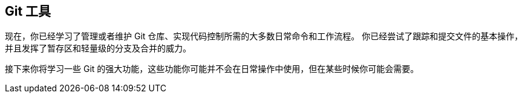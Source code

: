 [[_git_tools]]
== Git 工具

现在，你已经学习了管理或者维护 Git 仓库、实现代码控制所需的大多数日常命令和工作流程。
你已经尝试了跟踪和提交文件的基本操作，并且发挥了暂存区和轻量级的分支及合并的威力。

接下来你将学习一些 Git 的强大功能，这些功能你可能并不会在日常操作中使用，但在某些时候你可能会需要。
